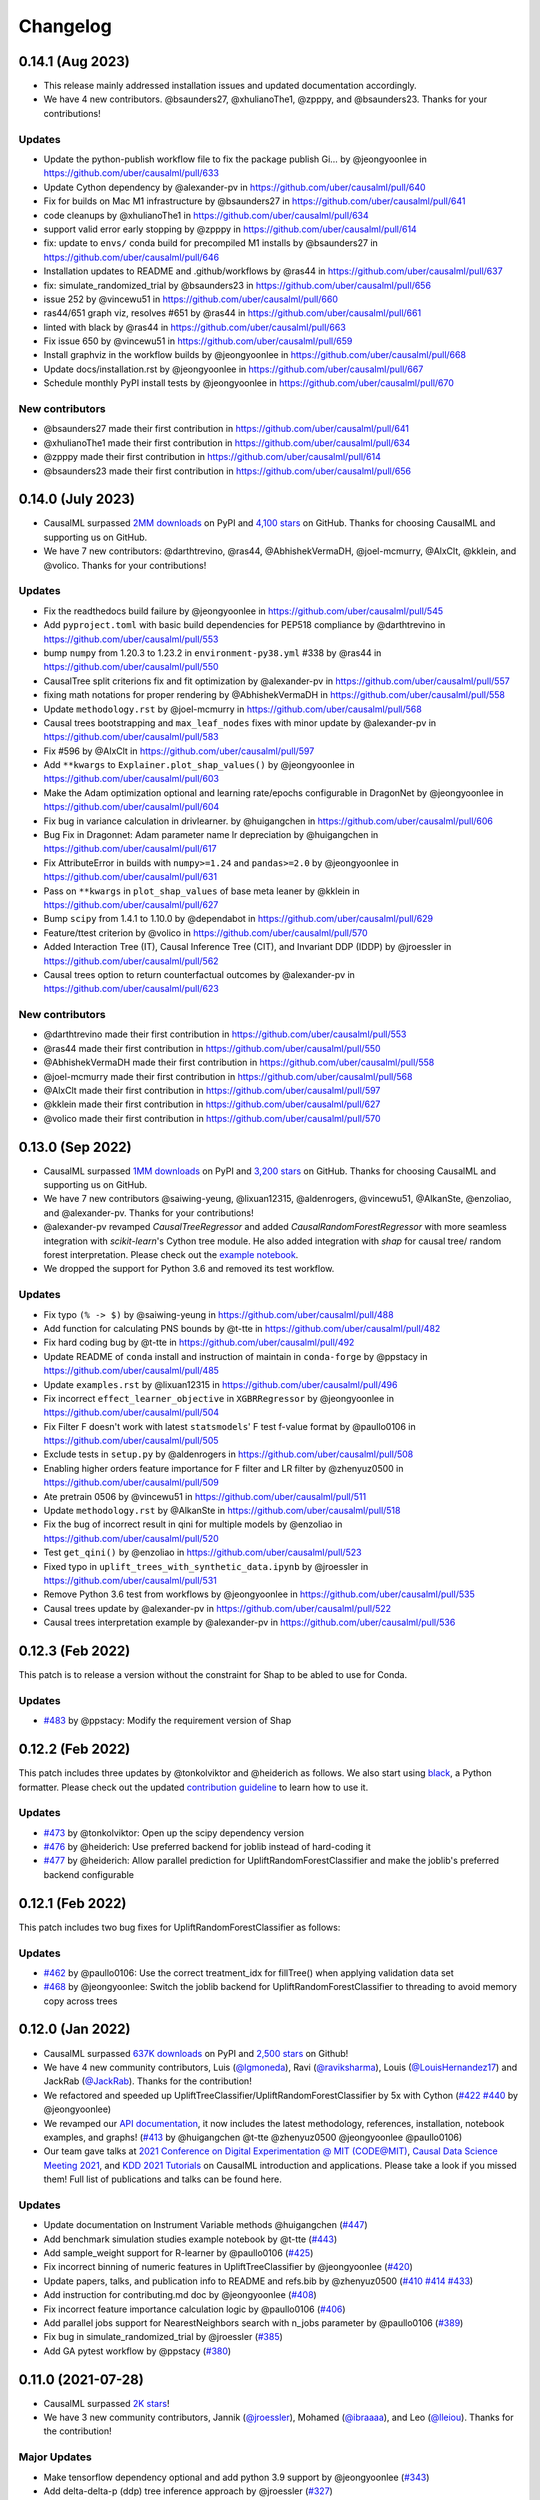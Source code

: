 .. :changelog:

Changelog
=========

0.14.1 (Aug 2023)
-----------------
* This release mainly addressed installation issues and updated documentation accordingly.
* We have 4 new contributors. @bsaunders27, @xhulianoThe1, @zpppy, and @bsaunders23. Thanks for your contributions!

Updates
~~~~~~~
* Update the python-publish workflow file to fix the package publish Gi… by @jeongyoonlee in https://github.com/uber/causalml/pull/633
* Update Cython dependency by @alexander-pv in https://github.com/uber/causalml/pull/640
* Fix for builds on Mac M1 infrastructure by @bsaunders27 in https://github.com/uber/causalml/pull/641
* code cleanups by @xhulianoThe1 in https://github.com/uber/causalml/pull/634
* support valid error early stopping by @zpppy in https://github.com/uber/causalml/pull/614
* fix: update to ``envs/`` conda build for precompiled M1 installs by @bsaunders27 in https://github.com/uber/causalml/pull/646
* Installation updates to README and .github/workflows by @ras44 in https://github.com/uber/causalml/pull/637
* fix: simulate_randomized_trial by @bsaunders23 in https://github.com/uber/causalml/pull/656
* issue 252 by @vincewu51 in https://github.com/uber/causalml/pull/660
* ras44/651 graph viz, resolves #651 by @ras44 in https://github.com/uber/causalml/pull/661
* linted with black by @ras44 in https://github.com/uber/causalml/pull/663
* Fix issue 650 by @vincewu51 in https://github.com/uber/causalml/pull/659
* Install graphviz in the workflow builds by @jeongyoonlee in https://github.com/uber/causalml/pull/668
* Update docs/installation.rst by @jeongyoonlee in https://github.com/uber/causalml/pull/667
* Schedule monthly PyPI install tests by @jeongyoonlee in https://github.com/uber/causalml/pull/670

New contributors
~~~~~~~~~~~~~~~~
* @bsaunders27 made their first contribution in https://github.com/uber/causalml/pull/641
* @xhulianoThe1 made their first contribution in https://github.com/uber/causalml/pull/634
* @zpppy made their first contribution in https://github.com/uber/causalml/pull/614
* @bsaunders23 made their first contribution in https://github.com/uber/causalml/pull/656


0.14.0 (July 2023)
------------------
- CausalML surpassed `2MM downloads <https://pepy.tech/project/causalml>`_ on PyPI and `4,100 stars <https://github.com/uber/causalml/stargazers>`_ on GitHub. Thanks for choosing CausalML and supporting us on GitHub.
- We have 7 new contributors: @darthtrevino, @ras44, @AbhishekVermaDH, @joel-mcmurry, @AlxClt, @kklein, and @volico. Thanks for your contributions!

Updates
~~~~~~~
- Fix the readthedocs build failure by @jeongyoonlee in https://github.com/uber/causalml/pull/545
- Add ``pyproject.toml`` with basic build dependencies for PEP518 compliance by @darthtrevino in https://github.com/uber/causalml/pull/553
- bump ``numpy`` from 1.20.3 to 1.23.2 in ``environment-py38.yml`` #338 by @ras44 in https://github.com/uber/causalml/pull/550
- CausalTree split criterions fix and fit optimization by @alexander-pv in https://github.com/uber/causalml/pull/557
- fixing math notations for proper rendering by @AbhishekVermaDH in https://github.com/uber/causalml/pull/558
- Update ``methodology.rst`` by @joel-mcmurry in https://github.com/uber/causalml/pull/568
- Causal trees bootstrapping and ``max_leaf_nodes`` fixes with minor update by @alexander-pv in https://github.com/uber/causalml/pull/583
- Fix #596 by @AlxClt in https://github.com/uber/causalml/pull/597
- Add ``**kwargs`` to ``Explainer.plot_shap_values()`` by @jeongyoonlee in https://github.com/uber/causalml/pull/603
- Make the Adam optimization optional and learning rate/epochs configurable in DragonNet by @jeongyoonlee in https://github.com/uber/causalml/pull/604
- Fix bug in variance calculation in drivlearner. by @huigangchen in https://github.com/uber/causalml/pull/606
- Bug Fix in Dragonnet: Adam parameter name lr depreciation by @huigangchen in https://github.com/uber/causalml/pull/617
- Fix AttributeError in builds with ``numpy>=1.24`` and ``pandas>=2.0`` by @jeongyoonlee in https://github.com/uber/causalml/pull/631
- Pass on ``**kwargs`` in ``plot_shap_values`` of base meta leaner by @kklein in https://github.com/uber/causalml/pull/627
- Bump ``scipy`` from 1.4.1 to 1.10.0 by @dependabot in https://github.com/uber/causalml/pull/629
- Feature/ttest criterion by @volico in https://github.com/uber/causalml/pull/570
- Added Interaction Tree (IT), Causal Inference Tree (CIT), and Invariant DDP (IDDP) by @jroessler in https://github.com/uber/causalml/pull/562
- Causal trees option to return counterfactual outcomes by @alexander-pv in https://github.com/uber/causalml/pull/623

New contributors
~~~~~~~~~~~~~~~~
- @darthtrevino made their first contribution in https://github.com/uber/causalml/pull/553
- @ras44 made their first contribution in https://github.com/uber/causalml/pull/550
- @AbhishekVermaDH made their first contribution in https://github.com/uber/causalml/pull/558
- @joel-mcmurry made their first contribution in https://github.com/uber/causalml/pull/568
- @AlxClt made their first contribution in https://github.com/uber/causalml/pull/597
- @kklein made their first contribution in https://github.com/uber/causalml/pull/627
- @volico made their first contribution in https://github.com/uber/causalml/pull/570


0.13.0 (Sep 2022)
-----------------
- CausalML surpassed `1MM downloads <https://pepy.tech/project/causalml>`_ on PyPI and `3,200 stars <https://github.com/uber/causalml/stargazers>`_ on GitHub. Thanks for choosing CausalML and supporting us on GitHub.
- We have 7 new contributors @saiwing-yeung, @lixuan12315, @aldenrogers, @vincewu51, @AlkanSte, @enzoliao, and @alexander-pv. Thanks for your contributions!
- @alexander-pv revamped `CausalTreeRegressor` and added `CausalRandomForestRegressor` with more seamless integration with `scikit-learn`'s Cython tree module. He also added integration with `shap` for causal tree/ random forest interpretation. Please check out the `example notebook <https://github.com/uber/causalml/blob/master/examples/causal_trees_interpretation.ipynb>`_.
- We dropped the support for Python 3.6 and removed its test workflow.

Updates
~~~~~~~
- Fix typo ``(% -> $)`` by @saiwing-yeung in https://github.com/uber/causalml/pull/488
- Add function for calculating PNS bounds by @t-tte in https://github.com/uber/causalml/pull/482
- Fix hard coding bug by @t-tte in https://github.com/uber/causalml/pull/492
- Update README of ``conda`` install and instruction of maintain in ``conda-forge`` by @ppstacy in https://github.com/uber/causalml/pull/485
- Update ``examples.rst`` by @lixuan12315 in https://github.com/uber/causalml/pull/496
- Fix incorrect ``effect_learner_objective`` in ``XGBRRegressor`` by @jeongyoonlee in https://github.com/uber/causalml/pull/504
- Fix Filter F doesn't work with latest ``statsmodels``' F test f-value format by @paullo0106 in https://github.com/uber/causalml/pull/505
- Exclude tests in ``setup.py`` by @aldenrogers in https://github.com/uber/causalml/pull/508
- Enabling higher orders feature importance for F filter and LR filter by @zhenyuz0500 in https://github.com/uber/causalml/pull/509
- Ate pretrain 0506 by @vincewu51 in https://github.com/uber/causalml/pull/511
- Update ``methodology.rst`` by @AlkanSte in https://github.com/uber/causalml/pull/518
- Fix the bug of incorrect result in qini for multiple models by @enzoliao in https://github.com/uber/causalml/pull/520
- Test ``get_qini()`` by @enzoliao in https://github.com/uber/causalml/pull/523
- Fixed typo in ``uplift_trees_with_synthetic_data.ipynb`` by @jroessler in https://github.com/uber/causalml/pull/531
- Remove Python 3.6 test from workflows by @jeongyoonlee in https://github.com/uber/causalml/pull/535
- Causal trees update by @alexander-pv in https://github.com/uber/causalml/pull/522
- Causal trees interpretation example by @alexander-pv in https://github.com/uber/causalml/pull/536


0.12.3 (Feb 2022)
-----------------
This patch is to release a version without the constraint for Shap to be abled to use for Conda.

Updates
~~~~~~~
- `#483 <https://github.com/uber/causalml/pull/483>`_ by @ppstacy: Modify the requirement version of Shap


0.12.2 (Feb 2022)
-----------------
This patch includes three updates by @tonkolviktor and @heiderich as follows. We also start using `black <https://black.readthedocs.io/en/stable/integrations/index.html>`_, a Python formatter. Please check out the updated `contribution guideline <https://github.com/uber/causalml/blob/master/CONTRIBUTING.md>`_ to learn how to use it.

Updates
~~~~~~~
- `#473 <https://github.com/uber/causalml/pull/477>`_ by @tonkolviktor: Open up the scipy dependency version
- `#476 <https://github.com/uber/causalml/pull/476>`_ by @heiderich: Use preferred backend for joblib instead of hard-coding it
- `#477 <https://github.com/uber/causalml/pull/477>`_ by @heiderich: Allow parallel prediction for UpliftRandomForestClassifier and make the joblib's preferred backend configurable


0.12.1 (Feb 2022)
-----------------
This patch includes two bug fixes for UpliftRandomForestClassifier as follows:

Updates
~~~~~~~
- `#462 <https://github.com/uber/causalml/pull/462>`_ by @paullo0106: Use the correct treatment_idx for fillTree() when applying validation data set
- `#468 <https://github.com/uber/causalml/pull/468>`_ by @jeongyoonlee: Switch the joblib backend for UpliftRandomForestClassifier to threading to avoid memory copy across trees


0.12.0 (Jan 2022)
-----------------
- CausalML surpassed `637K downloads <https://pepy.tech/project/causalml>`_ on PyPI and `2,500 stars <https://github.com/uber/causalml/stargazers>`_ on Github!
- We have 4 new community contributors, Luis (`@lgmoneda <https://github.com/lgmoneda>`_), Ravi (`@raviksharma <https://github.com/raviksharma>`_), Louis (`@LouisHernandez17 <https://github.com/LouisHernandez17>`_) and JackRab (`@JackRab <https://github.com/JackRab>`_). Thanks for the contribution!
- We refactored and speeded up UpliftTreeClassifier/UpliftRandomForestClassifier by 5x with Cython  (`#422 <https://github.com/uber/causalml/pull/422>`_ `#440 <https://github.com/uber/causalml/pull/440>`_ by @jeongyoonlee)
- We revamped our `API documentation <https://causalml.readthedocs.io/en/latest/about.html>`_, it now includes the latest methodology, references, installation, notebook examples, and graphs! (`#413 <https://github.com/uber/causalml/discussions/413>`_ by @huigangchen @t-tte @zhenyuz0500 @jeongyoonlee @paullo0106)
- Our team gave talks at `2021 Conference on Digital Experimentation @ MIT (CODE@MIT) <https://ide.mit.edu/events/2021-conference-on-digital-experimentation-mit-codemit/>`_, `Causal Data Science Meeting 2021 <https://www.causalscience.org/meeting/program/day-2/>`_,  and `KDD 2021 Tutorials <https://causal-machine-learning.github.io/kdd2021-tutorial/>`_ on CausalML introduction and applications. Please take a look if you missed them! Full list of publications and talks can be found here.

Updates
~~~~~~~
- Update documentation on Instrument Variable methods @huigangchen (`#447 <https://github.com/uber/causalml/pull/447>`_)
- Add benchmark simulation studies example notebook by @t-tte (`#443 <https://github.com/uber/causalml/pull/443>`_)
- Add sample_weight support for R-learner by @paullo0106 (`#425 <https://github.com/uber/causalml/pull/425>`_)
- Fix incorrect binning of numeric features in UpliftTreeClassifier by @jeongyoonlee (`#420 <https://github.com/uber/causalml/pull/420>`_)
- Update papers, talks, and publication info to README and refs.bib by @zhenyuz0500 (`#410 <https://github.com/uber/causalml/pull/410>`_ `#414 <https://github.com/uber/causalml/pull/414>`_ `#433 <https://github.com/uber/causalml/pull/433>`_)
- Add instruction for contributing.md doc by @jeongyoonlee (`#408 <https://github.com/uber/causalml/pull/408>`_)
- Fix incorrect feature importance calculation logic by @paullo0106 (`#406 <https://github.com/uber/causalml/pull/406>`_)
- Add parallel jobs support for NearestNeighbors search with n_jobs parameter by @paullo0106 (`#389 <https://github.com/uber/causalml/pull/389>`_)
- Fix bug in simulate_randomized_trial by @jroessler (`#385 <https://github.com/uber/causalml/pull/385>`_)
- Add GA pytest workflow by @ppstacy (`#380 <https://github.com/uber/causalml/pull/380>`_)



0.11.0 (2021-07-28)
-------------------
- CausalML surpassed `2K stars <https://github.com/uber/causalml/stargazers>`_!
- We have 3 new community contributors, Jannik (`@jroessler <https://github.com/jroessler>`_), Mohamed (`@ibraaaa <https://github.com/ibraaaa>`_), and Leo (`@lleiou <https://github.com/lleiou>`_). Thanks for the contribution!

Major Updates
~~~~~~~~~~~~~
- Make tensorflow dependency optional and add python 3.9 support by @jeongyoonlee (`#343 <https://github.com/uber/causalml/pull/343>`_)
- Add delta-delta-p (ddp) tree inference approach by @jroessler (`#327 <https://github.com/uber/causalml/pull/327>`_)
- Add conda env files for Python 3.6, 3.7, and 3.8 by @jeongyoonlee (`#324 <https://github.com/uber/causalml/pull/324>`_)

Minor Updates
~~~~~~~~~~~~~
- Fix inconsistent feature importance calculation in uplift tree by @paullo0106 (`#372 <https://github.com/uber/causalml/pull/372>`_)
- Fix filter method failure with NaNs in the data issue by @manojbalaji1 (`#367 <https://github.com/uber/causalml/pull/367>`_)
- Add automatic package publish by @jeongyoonlee (`#354 <https://github.com/uber/causalml/pull/354>`_)
- Fix typo in unit_selection optimization by @jeongyoonlee (`#347 <https://github.com/uber/causalml/pull/347>`_)
- Fix docs build failure by @jeongyoonlee (`#335 <https://github.com/uber/causalml/pull/335>`_)
- Convert pandas inputs to numpy in S/T/R Learners by @jeongyoonlee (`#333 <https://github.com/uber/causalml/pull/333>`_)
- Require scikit-learn as a dependency of setup.py by @ibraaaa (`#325 <https://github.com/uber/causalml/pull/325>`_)
- Fix AttributeError when passing in Outcome and Effect learner to R-Learner by @paullo0106 (`#320 <https://github.com/uber/causalml/pull/320>`_)
- Fix error when there is no positive class for KL Divergence filter by @lleiou (`#311 <https://github.com/uber/causalml/pull/311>`_)
- Add versions to cython and numpy in setup.py for requirements.txt accordingly by @maccam912 (`#306 <https://github.com/uber/causalml/pull/306>`_)



0.10.0 (2021-02-18)
-------------------
- CausalML surpassed `235,000 downloads <https://pepy.tech/project/causalml>`_!
- We have 5 new community contributors, Suraj (`@surajiyer <https://github.com/surajiyer>`_), Harsh (`@HarshCasper <https://github.com/HarshCasper>`_), Manoj (`@manojbalaji1 <https://github.com/manojbalaji1>`_), Matthew (`@maccam912 <https://github.com/maccam912>`_) and Václav (`@vaclavbelak <https://github.com/vaclavbelak>`_). Thanks for the contribution!

Major Updates
~~~~~~~~~~~~~
- Add Policy learner, DR learner, DRIV learner by @huigangchen (`#292 <https://github.com/uber/causalml/pull/292>`_)
- Add wrapper for CEVAE, a deep latent-variable and variational autoencoder based model by @ppstacy(`#276 <https://github.com/uber/causalml/pull/276>`_)

Minor Updates
~~~~~~~~~~~~~
- Add propensity_learner to R-learner by @jeongyoonlee (`#297 <https://github.com/uber/causalml/pull/297>`_)
- Add BaseLearner class for other meta-learners to inherit from without duplicated code by @jeongyoonlee (`#295 <https://github.com/uber/causalml/pull/295>`_)
- Fix installation issue for Shap>=0.38.1 by @paullo0106 (`#287 <https://github.com/uber/causalml/pull/287>`_)
- Fix import error for sklearn>= 0.24 by @jeongyoonlee (`#283 <https://github.com/uber/causalml/pull/283>`_)
- Fix KeyError issue in Filter method for certain dataset by @surajiyer (`#281 <https://github.com/uber/causalml/pull/281>`_)
- Fix inconsistent cumlift score calculation of multiple models by @vaclavbelak (`#273 <https://github.com/uber/causalml/pull/273>`_)
- Fix duplicate values handling in feature selection method by @manojbalaji1 (`#271 <https://github.com/uber/causalml/pull/271>`_)
- Fix the color spectrum of SHAP summary plot  for feature interpretations of meta-learners by @paullo0106 (`#269 <https://github.com/uber/causalml/pull/269>`_)
- Add IIA and value optimization related documentation by @t-tte (`#264 <https://github.com/uber/causalml/pull/264>`_)
- Fix StratifiedKFold arguments for propensity score estimation by @paullo0106 (`#262 <https://github.com/uber/causalml/pull/262>`_)
- Refactor the code with string format argument and is to compare object types, and change methods not using bound instance to static methods by @harshcasper (`#256 <https://github.com/uber/causalml/pull/256>`_, `#260 <https://github.com/uber/causalml/pull/260>`_)



0.9.0 (2020-10-23)
------------------
- CausalML won the 1st prize at the poster session in UberML'20
- DoWhy integrated CausalML starting v0.4 (`release note <https://github.com/microsoft/dowhy/releases/tag/v0.4>`_)
- CausalML team welcomes new project leadership, Mert Bay
- We have 4 new community contributors, Mario Wijaya (`@mwijaya3 <https://github.com/mwijaya3>`_), Harry Zhao (`@deeplaunch <https://github.com/deeplaunch>`_), Christophe (`@ccrndn <https://github.com/ccrndn>`_) and Georg Walther (`@waltherg <https://github.com/waltherg>`_). Thanks for the contribution!

Major Updates
~~~~~~~~~~~~~
- Add feature importance and its visualization to UpliftDecisionTrees and UpliftRF by @yungmsh (`#220 <https://github.com/uber/causalml/pull/220>`_)
- Add feature selection example with Filter methods by @paullo0106 (`#223 <https://github.com/uber/causalml/pull/223>`_)

Minor Updates
~~~~~~~~~~~~~
- Implement propensity model abstraction for common interface by @waltherg (`#223 <https://github.com/uber/causalml/pull/223>`_)
- Fix bug in BaseSClassifier and BaseXClassifier by @yungmsh and @ppstacy (`#217 <https://github.com/uber/causalml/pull/217>`_), (`#218 <https://github.com/uber/causalml/pull/218>`_)
- Fix parentNodeSummary for UpliftDecisionTrees by @paullo0106 (`#238 <https://github.com/uber/causalml/pull/238>`_)
- Add pd.Series for propensity score condition check by @paullo0106 (`#242 <https://github.com/uber/causalml/pull/242>`_)
- Fix the uplift random forest prediction output by @ppstacy (`#236 <https://github.com/uber/causalml/pull/236>`_)
- Add functions and methods to init for optimization module by @mwijaya3 (`#228 <https://github.com/uber/causalml/pull/228>`_)
- Install GitHub Stale App to close inactive issues automatically @jeongyoonlee (`#237 <https://github.com/uber/causalml/pull/237>`_)
- Update documentation by @deeplaunch, @ccrndn, @ppstacy(`#214 <https://github.com/uber/causalml/pull/214>`_, `#231 <https://github.com/uber/causalml/pull/231>`_, `#232 <https://github.com/uber/causalml/pull/232>`_)



0.8.0 (2020-07-17)
------------------
CausalML surpassed `100,000 downloads <https://pepy.tech/project/causalml>`_! Thanks for the support.

Major Updates
~~~~~~~~~~~~~
- Add value optimization to `optimize` by @t-tte (`#183 <https://github.com/uber/causalml/pull/183>`_)
- Add counterfactual unit selection to `optimize` by @t-tte (`#184 <https://github.com/uber/causalml/pull/184>`_)
- Add sensitivity analysis to `metrics` by @ppstacy (`#199 <https://github.com/uber/causalml/pull/199>`_, `#212 <https://github.com/uber/causalml/pull/212>`_)
- Add the `iv` estimator submodule and add 2SLS model to it by @huigangchen (`#201 <https://github.com/uber/causalml/pull/201>`_)

Minor Updates
~~~~~~~~~~~~~
- Add `GradientBoostedPropensityModel` by @yungmsh (`#193 <https://github.com/uber/causalml/pull/193>`_)
- Add covariate balance visualization by @yluogit (`#200 <https://github.com/uber/causalml/pull/200>`_)
- Fix bug in the X learner propensity model by @ppstacy (`#209 <https://github.com/uber/causalml/pull/209>`_)
- Update package dependencies by @jeongyoonlee (`#195 <https://github.com/uber/causalml/pull/195>`_, `#197 <https://github.com/uber/causalml/pull/197>`_)
- Update documentation by @jeongyoonlee, @ppstacy and @yluogit (`#181 <https://github.com/uber/causalml/pull/181>`_, `#202 <https://github.com/uber/causalml/pull/202>`_, `#205 <https://github.com/uber/causalml/pull/205>`_)



0.7.1 (2020-05-07)
------------------
Special thanks to our new community contributor, Katherine (`@khof312 <https://github.com/khof312>`_)!

Major Updates
~~~~~~~~~~~~~
- Adjust matching distances by a factor of the number of matching columns in propensity score matching by @yungmsh (`#157 <https://github.com/uber/causalml/pull/157>`_)
- Add TMLE-based AUUC/Qini/lift calculation and plotting by @ppstacy (`#165 <https://github.com/uber/causalml/pull/165>`_)

Minor Updates
~~~~~~~~~~~~~
- Fix typos and update documents by @paullo0106, @khof312, @jeongyoonlee (`#150 <https://github.com/uber/causalml/pull/150>`_, `#151 <https://github.com/uber/causalml/pull/151>`_, `#155 <https://github.com/uber/causalml/pull/155>`_, `#163 <https://github.com/uber/causalml/pull/163>`_)
- Fix error in `UpliftTreeClassifier.kl_divergence()` for `pk == 1 or 0` by @jeongyoonlee (`#169 <https://github.com/uber/causalml/pull/169>`_)
- Fix error in `BaseRRegressor.fit()` without propensity score input by @jeongyoonlee (`#170 <https://github.com/uber/causalml/pull/170>`_)


0.7.0 (2020-02-28)
------------------
Special thanks to our new community contributor, Steve (`@steveyang90 <https://github.com/steveyang90>`_)!

Major Updates
~~~~~~~~~~~~~
- Add a new `nn` inference submodule with `DragonNet` implementation by @yungmsh
- Add a new `feature selection` submodule with filter feature selection methods by @zhenyuz0500

Minor Updates
~~~~~~~~~~~~~
- Make propensity scores optional in all meta-learners by @ppstacy
- Replace `eli5` permutation importance with `sklearn`'s by @yluogit
- Replace `ElasticNetCV` with `LogisticRegressionCV` in `propensity.py` by @yungmsh
- Fix the normalized uplift curve plot with negative ATE by @jeongyoonlee
- Fix the TravisCI FOSSA error for PRs from forked repo by @steveyang90
- Add documentation about tree visualization by @zhenyuz0500

0.6.0 (2019-12-31)
------------------
Special thanks to our new community contributors, Fritz (`@fritzo <https://github.com/fritzo>`_), Peter (`@peterfoley <https://github.com/peterfoley>`_) and Tomasz (`@TomaszZamacinski <https://github.com/TomaszZamacinski>`_)!

- Improve `UpliftTreeClassifier`'s speed by 4 times by @jeongyoonlee
- Fix impurity computation in `CausalTreeRegressor` by @TomaszZamacinski
- Fix XGBoost related warnings by @peterfoley
- Fix typos and improve documentation by @peterfoley and @fritzo

0.5.0 (2019-11-26)
------------------
Special thanks to our new community contributors, Paul (`@paullo0106 <https://github.com/paullo0106>`_) and Florian (`@FlorianWilhelm <https://github.com/FlorianWilhelm>`_)!

- Add `TMLELearner`, targeted maximum likelihood estimator to `inference.meta` by @huigangchen
- Add an option to DGPs for regression to simulate imbalanced propensity distribution by @huigangchen
- Fix incorrect edge connections, and add more information in the uplift tree plot by @paullo0106
- Fix an installation error related to `Cython` and `numpy` by @FlorianWilhelm
- Drop Python 2 support from `setup.py` by @jeongyoonlee
- Update `causaltree.pyx` Cython code to be compatible with `scikit-learn>=0.21.0` by @jeongyoonlee

0.4.0 (2019-10-21)
------------------

- Add `uplift_tree_plot()` to `inference.tree` to visualize `UpliftTreeClassifier` by @zhenyuz0500
- Add the `Explainer` class to `inference.meta` to provide feature importances using `SHAP` and `eli5`'s `PermutationImportance` by @yungmsh
- Add bootstrap confidence intervals for the average treatment effect estimates of meta learners by @ppstacy

0.3.0 (2019-09-17)
------------------

- Extend meta-learners to support classification by @t-tte
- Extend meta-learners to support multiple treatments by @yungmsh
- Fix a bug in uplift curves and add Qini curves/scores to `metrics` by @jeongyoonlee
- Add `inference.meta.XGBRRegressor` with early stopping and ranking optimization by @yluogit

0.2.0 (2019-08-12)
------------------

- Add `optimize.PolicyLearner` based on Athey and Wager 2017 :cite:`athey2017efficient`
- Add the `CausalTreeRegressor` estimator based on Athey and Imbens 2016 :cite:`athey2016recursive` (experimental)
- Add missing imports in `features.py` to enable label encoding with grouping of rare values in `LabelEncoder()`
- Fix a bug that caused the mismatch between training and prediction features in `inference.meta.tlearner.predict()`

0.1.0 (unreleased)
------------------

- Initial release with the Uplift Random Forest, and S/T/X/R-learners.

